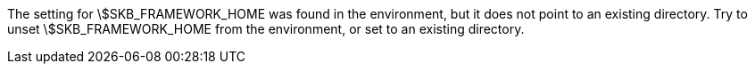 The setting for \$SKB_FRAMEWORK_HOME was found in the environment, but it does not point to an existing directory. 
Try to unset \$SKB_FRAMEWORK_HOME from the environment, or set to an existing directory. 